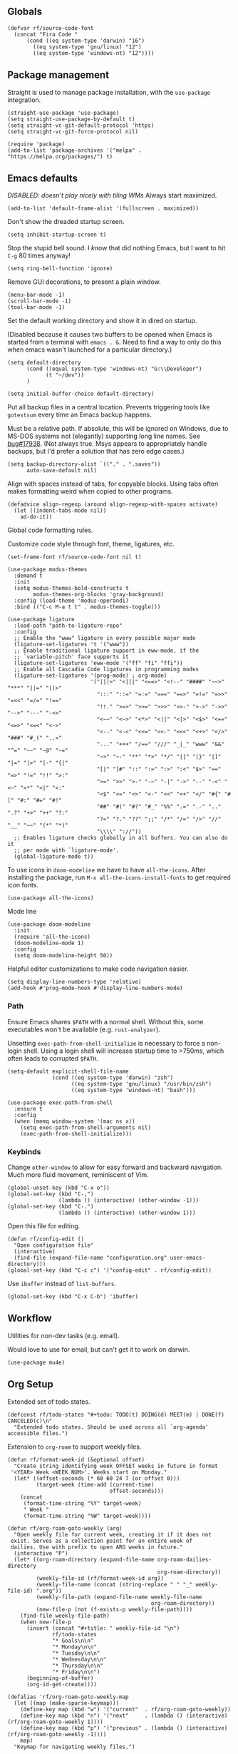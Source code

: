 #+PROPERTY: header-args  :tangle configuration.el
#+PROPERTY: header-args+ :eval never
#+PROPERTY: header-args+ :exports code

** Globals

#+begin_src elisp
  (defvar rf/source-code-font
    (concat "Fira Code "
	    (cond ((eq system-type 'darwin) "16")
		  ((eq system-type 'gnu/linux) "12")
		  ((eq system-type 'windows-nt) "12"))))
#+end_src

** Package management
Straight is used to manage package installation, with the
=use-package= integration.

#+begin_src elisp
  (straight-use-package 'use-package)
  (setq straight-use-package-by-default t)
  (setq straight-vc-git-default-protocol 'https)
  (setq straight-vc-git-force-protocol nil)

  (require 'package)
  (add-to-list 'package-archives '("melpa" . "https://melpa.org/packages/") t)
#+end_src

** Emacs defaults

/DISABLED: doesn't play nicely with tiling WMs/
Always start maximized.

#+begin_src elisp :tangle no
  (add-to-list 'default-frame-alist '(fullscreen . maximized))
#+end_src

Don't show the dreaded startup screen.

#+begin_src elisp
  (setq inhibit-startup-screen t)
#+end_src

Stop the stupid bell sound. I /know/ that did nothing Emacs, but I want
to hit =C-g= 80 times anyway!
#+begin_src elisp
  (setq ring-bell-function 'ignore)
#+end_src

Remove GUI decorations, to present a plain window.

#+begin_src elisp
  (menu-bar-mode -1)
  (scroll-bar-mode -1)
  (tool-bar-mode -1)
#+end_src

Set the default working directory and show it in dired on startup.

(Disabled because it causes two buffers to be opened when Emacs is started from a terminal with =emacs . &=. Need to find a way to only do this when emacs wasn't launched for a particular directory.)

#+begin_src elisp :tangle no
  (setq default-directory
		(cond ((equal system-type 'windows-nt) "G:\\Developer")
			  (t "~/dev"))
		)

  (setq initial-buffer-choice default-directory)
#+end_src

Put all backup files in a central location. Prevents triggering tools like =gotestsum= every time an Emacs backup happens.

Must be a relative path. If absolute, this will be ignored on Windows, due to MS-DOS systems not (elegantly) supporting long line names. See [[https://lists.gnu.org/archive/html/bug-gnu-emacs/2014-07/msg00160.html][bug#17938]]. (Not always true. Msys appears to appropriately handle backups, but I'd prefer a solution that has zero edge cases.)

#+begin_src elisp
  (setq backup-directory-alist `(("." . ".saves"))
        auto-save-default nil)
#+end_src

Align with spaces instead of tabs, for copyable blocks. Using tabs often makes formatting weird when copied to other programs.
#+begin_src elisp
  (defadvice align-regexp (around align-regexp-with-spaces activate)
    (let ((indent-tabs-mode nil))
      ad-do-it))
#+end_src

Global code formatting rules.

Customize code style through font, theme, ligatures, etc.

#+begin_src elisp
  (set-frame-font rf/source-code-font nil t)

  (use-package modus-themes
    :demand t
    :init
    (setq modus-themes-bold-constructs t
          modus-themes-org-blocks 'gray-background)
    :config (load-theme 'modus-operandi)
    :bind (("C-c M-a t t" . modus-themes-toggle)))

  (use-package ligature
    :load-path "path-to-ligature-repo"
    :config
    ;; Enable the "www" ligature in every possible major mode
    (ligature-set-ligatures 't '("www"))
    ;; Enable traditional ligature support in eww-mode, if the
    ;; `variable-pitch' face supports it
    (ligature-set-ligatures 'eww-mode '("ff" "fi" "ffi"))
    ;; Enable all Cascadia Code ligatures in programming modes
    (ligature-set-ligatures '(prog-mode) ; org-mode)
                            '("|||>" "<|||" "<==>" "<!--" "####" "~~>" "***" "||=" "||>"
                              ":::" "::=" "=:=" "===" "==>" "=!=" "=>>" "=<<" "=/=" "!=="
                              "!!." ">=>" ">>=" ">>>" ">>-" ">->" "->>" "-->" "---" "-<<"
                              "<~~" "<~>" "<*>" "<||" "<|>" "<$>" "<==" "<=>" "<=<" "<->"
                              "<--" "<-<" "<<=" "<<-" "<<<" "<+>" "</>" "###" "#_(" "..<"
                              "..." "+++" "/==" "///" "_|_" "www" "&&" "^=" "~~" "~@" "~="
                              "~>" "~-" "**" "*>" "*/" "||" "|}" "|]" "|=" "|>" "|-" "{|"
                              "[|" "]#" "::" ":=" ":>" ":<" "$>" "==" "=>" "!=" "!!" ">:"
                              ">=" ">>" ">-" "-~" "-|" "->" "--" "-<" "<~" "<*" "<|" "<:"
                              "<$" "<=" "<>" "<-" "<<" "<+" "</" "#{" "#[" "#:" "#=" "#!"
                              "##" "#(" "#?" "#_" "%%" ".=" ".-" ".." ".?" "+>" "++" "?:"
                              "?=" "?." "??" ";;" "/*" "/=" "/>" "//" "__" "~~" "(*" "*)"
                              "\\\\" "://"))
    ;; Enables ligature checks globally in all buffers. You can also do it
    ;; per mode with `ligature-mode'.
    (global-ligature-mode t))
#+end_src

To use icons in =doom-modeline= we have to have =all-the-icons=. After installing the package, run =M-x all-the-icons-install-fonts= to get required icon fonts.
#+begin_src elisp
  (use-package all-the-icons)
#+end_src

Mode line
#+begin_src elisp
  (use-package doom-modeline
    :init
    (require 'all-the-icons)
    (doom-modeline-mode 1)
    :config
    (setq doom-modeline-height 50))
#+end_src

Helpful editor customizations to make code navigation easier.

#+begin_src elisp
  (setq display-line-numbers-type 'relative)
  (add-hook #'prog-mode-hook #'display-line-numbers-mode)
#+end_src

*** Path

Ensure Emacs shares =$PATH= with a normal shell. Without this, some executables won't be
available (e.g. =rust-analyzer=).

Unsetting =exec-path-from-shell-initialize= is necessary to force a
non-login shell. Using a login shell will increase startup time to
>750ms, which often leads to corrupted =$PATH=.

#+begin_src elisp
  (setq-default explicit-shell-file-name
                (cond ((eq system-type 'darwin) "zsh")
                      ((eq system-type 'gnu/linux) "/usr/bin/zsh")
                      ((eq system-type 'windows-nt) "bash")))

  (use-package exec-path-from-shell
    :ensure t
    :config
    (when (memq window-system '(mac ns x))
      (setq exec-path-from-shell-arguments nil)
      (exec-path-from-shell-initialize)))
#+end_src

*** Keybinds

Change =other-window= to allow for easy forward and backward
navigation. Much more fluid movement, reminiscent of Vim.

#+begin_src elisp
  (global-unset-key (kbd "C-x o"))
  (global-set-key (kbd "C-,")
				  (lambda () (interactive) (other-window -1)))
  (global-set-key (kbd "C-.")
				  (lambda () (interactive) (other-window 1)))
#+end_src

Open this file for editing.

#+begin_src elisp
  (defun rf/config-edit ()
    "Open configuration file"
    (interactive)
    (find-file (expand-file-name "configuration.org" user-emacs-directory)))
  (global-set-key (kbd "C-c c") '("config-edit" . rf/config-edit))
#+end_src

Use =ibuffer= instead of =list-buffers=.
#+begin_src elisp
  (global-set-key (kbd "C-x C-b") 'ibuffer)
#+end_src

** Workflow
Utilities for non-dev tasks (e.g. email).

Would love to use for email, but can't get it to work on darwin.
#+begin_src elisp :tangle no
  (use-package mu4e)
#+end_src

** Org Setup
Extended set of todo states.
#+begin_src elisp
  (defconst rf/todo-states "#+todo: TODO(t) DOING(d) MEET(m) | DONE(f) CANCELED(c)\n"
    "Extended todo states. Should be used across all `org-agenda' accessible files.")
#+end_src

Extension to =org-roam= to support weekly files.
#+begin_src elisp
  (defun rf/format-week-id (&optional offset)
    "Create string identifying week OFFSET weeks in future in format
   '<YEAR> Week <WEEK NUM>'. Weeks start on Monday."
    (let* ((offset-seconds (* 60 60 24 7 (or offset 0)))
           (target-week (time-add (current-time)
                                  offset-seconds)))
      (concat
       (format-time-string "%Y" target-week)
       " Week "
       (format-time-string "%W" target-week))))

  (defun rf/org-roam-goto-weekly (arg)
    "Open weekly file for current week, creating it if it does not
   exist. Serves as a collection point for an entire week of
   dailies. Use with prefix to open ARG weeks in future."
    (interactive "P")
    (let* ((org-roam-directory (expand-file-name org-roam-dailies-directory
                                                 org-roam-directory))
           (weekly-file-id (rf/format-week-id arg))
           (weekly-file-name (concat (string-replace " " "_" weekly-file-id) ".org"))
           (weekly-file-path (expand-file-name weekly-file-name
                                               org-roam-directory))
           (new-file-p (not (f-exists-p weekly-file-path))))
      (find-file weekly-file-path)
      (when new-file-p
        (insert (concat "#+title: " weekly-file-id "\n")
                rf/todo-states
                "* Goals\n\n"
                "* Monday\n\n"
                "* Tuesday\n\n"
                "* Wednesday\n\n"
                "* Thursday\n\n"
                "* Friday\n\n")
        (beginning-of-buffer)
        (org-id-get-create))))

  (defalias 'rf/org-roam-goto-weekly-map
    (let ((map (make-sparse-keymap)))
      (define-key map (kbd "w") '("current"  . rf/org-roam-goto-weekly))
      (define-key map (kbd "n") '("next"     . (lambda () (interactive) (rf/org-roam-goto-weekly 1))))
      (define-key map (kbd "p") '("previous" . (lambda () (interactive) (rf/org-roam-goto-weekly -1))))
      map)
    "Keymap for navigating weekly files.")
#+end_src

Update agenda files. Setting them on startup won't take into account
new files that are created in a session. Since I tend to keep a single
Emacs running for days, that would be a problem.
#+begin_src elisp
  (defun rf/org-agenda-set-agenda-files ()
    "Update `org-agenda-files' to include all org-roam files."
    (interactive)
    (setq org-agenda-files (append (directory-files "~/org/work" t ".org$")
                                   (directory-files "~/org/roam/daily" t ".org$"))))
#+end_src

Org roam for Zettelkasten and roam UI to explore in browser, similar to Obsidian GUI.
#+begin_src elisp
  (use-package org-roam
    :custom
    (org-roam-directory (file-truename "~/org/roam"))
    (org-roam-dailies-directory (file-truename "~/org/roam/daily"))
    (org-roam-dailies-capture-templates `(("d" "default" entry "* %?" :target
                                           (file+head "%<%Y-%m-%d>.org"
                                                      ,(concat rf/todo-states "\n"
                                                               "#+title: %<%Y-%m-%d>" "\n\n"
                                                               "* Highlights" "\n")))))
    :bind (("C-c n l" . org-roam-buffer-toggle)
           ("C-c n f" . org-roam-node-find)
           ("C-c n i" . org-roam-node-insert)
           ;; dailies
           ;; ("C-c n y" . org-roam-dailies-goto-yesterday)
           ;; ("C-c n d" . org-roam-dailies-goto-today)
           ;; ("C-c n t" . org-roam-dailies-goto-tomorrow)
           ("C-c n w" . rf/org-roam-goto-weekly-map)
           ("C-c n a" . (lambda () (interactive)
                          (find-file (file-truename "~/org/work/daily.org"))))
           ;; agenda (really doesn't belong here, but 'C-c a' is taken)
           ("C-c n r" . rf/org-agenda-set-agenda-files))
    :bind-keymap
    ("C-c n d" . org-roam-dailies-map)
    :config
    (require 'org-roam-dailies)
    (org-roam-setup)
    (org-roam-db-autosync-mode))

  (use-package org-roam-ui
    :after org-roam
    :config
    (setq org-roam-ui-sync-theme t
          org-roam-ui-follow t
          org-roam-ui-update-on-save t
          org-roam-ui-open-on-start t))
#+end_src

Revert =fill-paragraph=. Typically needed after exporting org to
markdown with =org-pandoc-export-to-commonmark=. Taken from [[https://www.emacswiki.org/emacs/UnfillParagraph][EmacsWiki]].
#+begin_src elisp
  (defun rf/unfill-paragraph ()
    "Takes a multi-line paragraph and makes it into a single line of text."
    (interactive)
    (let ((fill-column (point-max)))
      (fill-paragraph nil)))

  (global-set-key (kbd "M-Q") 'rf/unfill-paragraph)
#+end_src

Org table keymap.
#+begin_src elisp
  (defalias 'rf/org-table-map
    (let ((map (make-sparse-keymap)))
      (define-key map (kbd "c") 'org-table-insert-column)
      (define-key map (kbd "h") 'org-table-insert-hline)
      (define-key map (kbd "r") 'org-table-insert-row)
      (define-key map (kbd "s") 'org-table-sort-lines)
      map)
    "Bindings for editing org tables.")
#+end_src

#+begin_src elisp
  (defun rf/configure-org ()
    ;; vars
    (setq org-pretty-entities t
          org-hide-leading-star t
          org-hide-emphasis-markers t
          org-log-done t
          org-startup-indented t)

    (require 'org-id)
    (add-to-list 'org-modules 'org-id)
    (setq org-id-link-to-org-use-id t)

    ;; keybinds
    (unbind-key (kbd "C-,") org-mode-map)
    (define-key org-mode-map (kbd "C-c f b") 'org-indent-block)
    (define-key org-mode-map (kbd "C-c i") 'org-toggle-inline-images)
    (define-key org-mode-map (kbd "C-c a") 'org-agenda)
    (define-key org-mode-map (kbd "C-c t") 'rf/org-table-map)
    (define-key org-mode-map (kbd "C-c l i") 'org-insert-last-stored-link)
    (define-key org-mode-map (kbd "C-c l l") 'org-insert-link)
    (define-key org-mode-map (kbd "C-c l s") 'org-id-store-link)

    ;; babel languages
    (org-babel-do-load-languages 'org-babel-load-languages
                                 '((shell   . t)
                                   (dot     . t)
                                   (d2      . t)
                                   (mermaid . t)))

    ;; style
    (variable-pitch-mode)
    (visual-line-mode)
    (let* ((variable-tuple
            (cond ((x-list-fonts "ETBembo")      '(:font "ETBembo"))
                  ((x-family-fonts "Sans Serif") '(:family "Sans Serif"))
                  (nil (warn "Cannot find a Sans Serif Font.  Install Source Sans Pro."))))
           (base-font-color     (face-foreground 'default nil 'default))
           (headline           `(:inherit default :weight bold :foreground ,base-font-color)))
      (custom-theme-set-faces
       'user
       `(variable-pitch ((t (,@variable-tuple :height 180 :weight thin))))
       `(fixed-pitch ((t (:font ,rf/source-code-font :height 180))))
       `(org-level-8 ((t (,@headline ,@variable-tuple))))
       `(org-level-7 ((t (,@headline ,@variable-tuple))))
       `(org-level-6 ((t (,@headline ,@variable-tuple))))
       `(org-level-5 ((t (,@headline ,@variable-tuple))))
       `(org-level-4 ((t (,@headline ,@variable-tuple :height 1.1))))
       `(org-level-3 ((t (,@headline ,@variable-tuple :height 1.25))))
       `(org-level-2 ((t (,@headline ,@variable-tuple :height 1.5))))
       `(org-level-1 ((t (,@headline ,@variable-tuple :height 1.75))))
       `(org-document-title ((t (,@headline ,@variable-tuple :height 2.0 :underline nil))))
       '(org-code ((t (:inherit (shadow fixed-pitch)))))
       '(org-block ((t (:inherit fixed-pitch))))
       '(org-document-info ((t (:foreground "dark orange"))))
       '(org-document-info-keyword ((t (:inherit (shadow fixed-pitch)))))
       '(org-indent ((t (:inherit (org-hide fixed-pitch)))))
       '(org-link ((t (:foreground "royal blue" :underline t))))
       '(org-meta-line ((t (:inherit (font-lock-comment-face fixed-pitch)))))
       '(org-property-value ((t (:inherit fixed-pitch))) t)
       '(org-special-keyword ((t (:inherit (font-lock-comment-face fixed-pitch)))))
       '(org-table ((t (:inherit fixed-pitch :foreground "#83a598"))))
       '(org-tag ((t (:inherit (shadow fixed-pitch) :weight bold :height 0.8))))
       '(org-verbatim ((t (:inherit (shadow fixed-pitch))))))))

  (add-hook #'org-mode-hook #'rf/configure-org)
  (rf/org-agenda-set-agenda-files)
#+end_src

Pandoc-powered exporter. Helpful for Markdown, as the default exporter doesn't add language to source blocks in exported document.
#+begin_src elisp
  (use-package ox-pandoc)
#+end_src

Graphviz is used in my Zettelkasten to create diagrams.
#+begin_src elisp
  (use-package graphviz-dot-mode)
#+end_src

** Utilities
*** Buffer Keymap
All of the functionality under =C-c C-b=. It's buffer-specific.

Run =multi-occur= in the current buffer only.
#+begin_src elisp
  (defun rf/multi-occur (regexp)
    "Run MULTI-OCCUR in the active buffer."
    (interactive "sSearch regexp: ")
    (multi-occur `(,(current-buffer)) regexp))
#+end_src

Setup a keymap for all buffer-specific commands.
#+begin_src elisp
  (global-set-key (kbd "C-c C-b") 'rf/buffer-map)

  (defalias 'rf/buffer-map
    (let ((map (make-sparse-keymap)))
      (define-key map (kbd "s") 'rf/multi-occur)
      map)
    "Bindings for current buffer.")
#+end_src

*** Quality of Life packages

#+begin_src elisp
  (use-package magit
	:ensure t)
  (use-package which-key
	:ensure t
	:config
	(which-key-mode))
#+end_src

Support for multiple cursors, similar to other modern editors (e.g. VS Code).

While using multiple cursors =C-j= must be used for newlines.
#+begin_src elisp
  (use-package multiple-cursors
    :bind (("C-M-n" . 'mc/mark-next-like-this)
           ("C-M-k" . 'mc/skip-to-next-like-this)
           ("C-M-p" . 'mc/unmark-previous-like-this))
    :custom ((mc/always-run-for-all t)))
#+end_src

Conditionally rebind a key when a given predicate is true. Useful for overriding an existing keybind only in very specific situations (e.g. when mark is set).

Ran into issues using this for =multiple-cursors=, so not 100% it works perfectly. Leaving here for now though, as it has the potential to be quite useful.

Modified from [[https://stackoverflow.com/a/16323678/21591799][this Stack Overflow answer]].
#+begin_src elisp
  (defmacro rf/define-key-with-fallback (keymap key def condition)
    "Binds KEY to definition DEF in KEYMAP. Binding is only active
     when CONDITION is true."
    `(define-key ,keymap ,key
       (lambda () (interactive)
	 (if ,condition (progn ,def (print "overridden"))
	   (call-interactively (key-binding ,key))))))
#+end_src

Highlight =TODO= and =NOTE= comments. This needs to be manually added as a hook on target major modes. It is not enabled globally.
#+begin_src elisp
  (defun rf/buffer-highlight-todo (&optional buf)
    "Enable highlighting of TODO/NOTE comments in BUF. Will target
     active buffer when BUF is not provided."
    (interactive)
    (or buf (setq buf (current-buffer)))
    (with-current-buffer buf
      (hi-lock-face-phrase-buffer "TODO" 'modus-themes-intense-magenta)
      (hi-lock-face-phrase-buffer "NOTE" 'bold)))
#+end_src

Open a side buffer containing a list of all =TODO= comments in current buffer.

#+begin_src elisp
  (defun rf/todo-open-list (&optional nlines)
    "Do a `projectile-multi-occur' for all TODOs in project."
    (interactive "P")
    (let ((project (projectile-acquire-root)))
      (multi-occur (projectile-project-buffers project)
		   "TODO"
		   nlines)))
#+end_src

*** TODO filter out non-code buffers

** Terminal

Eshell is nice, but it doesn't play well with tools that expect a "full-featured" terminal. Using =ansi-term= doesn't work too well in those cases either. (See =bacon test=, for example.)

#+begin_src elisp
  (unless (eq system-type 'windows-nt)
    (use-package vterm
      :custom ((vterm-shell "zsh"))))
#+end_src

** Completion

Ivy. It's better than Ido, but who knows about helm...

In this context, "completion" refers to interactions with the
minibuffer and eshell. LSP completion is not handled by ivy.

#+begin_src elisp
  (use-package ivy
	:ensure t
	:config
	(ivy-mode))
#+end_src

** LSP
#+begin_src elisp
  (use-package company
    :hook (prog-mode . company-mode))

  (use-package external-completion
    :straight (:type git
	       :host github
	       :repo "emacs-straight/external-completion"))

  (use-package eglot
    :bind (("C-c l r" . eglot-rename)
	   ("C-c l d" . eglot-find-declaration)
	   ("C-c l i" . eglot-find-implementation)
	   ("C-c l t" . eglot-find-typeDefinition)
	   ("C-c l a" . eglot-code-actions)
	   ("M-n" . flymake-goto-next-error)
	   ("M-p" . flymake-goto-prev-error))
    :after (company external-completion))
#+end_src

** Projectile
Package =rg= is required for projectile-ripgrep.

#+begin_src elisp
  (use-package rg)
  (use-package projectile
    :bind ("C-c p" . projectile-command-map)
    :init
    (projectile-mode +1)
    (projectile-register-project-type 'go '("go.mod")
				      :project-file "go.mod"
				      :compile "go build"
				      :test "go test"
				      :run "go run ./..."
				      :test-suffix "_test.go"))
#+end_src

** Syntax checks

*** TODO how do I plug in extra tools to flycheck
*** TODO better keybinds to quickly jump between errors

#+begin_src elisp :tangle no
  (use-package flycheck
	:bind
	(("M-p" . flycheck-previous-error)
	 ("M-n" . flycheck-next-error)))
#+end_src

** Snippets

Yasnippet isn't configured with any snippets by default, so we have to create them ourselves or use another package.

Luckily, there is a fairly comprehensive one. =M-x yas-describe-tables= provides a list of available snippets.

#+begin_src elisp
  (use-package yasnippet-snippets)
#+end_src

Yasnippet itself is enabled as a per-mode minor-mode, using hooks. It can also be setup as a global mode.

#+begin_src elisp
  (use-package yasnippet
    :bind (:map yas-minor-mode-map
		("M-/" . yas-expand)
		("TAB" . nil))
    :config (yas-reload-all))
#+end_src

** Treesitter (Disabled)

The following only works with Emacs 29+. Follow [[https://git.savannah.gnu.org/cgit/emacs.git/tree/admin/notes/tree-sitter/starter-guide?h=feature/tree-sitter][this guide]] to setup
tree-sitter.

This still has a huge drawback: it replaces language modes with
tree-sitter equivalents. This would sound great, except the
replacement modes are not yet full-featured. For example, =go-ts-mode=
has improper highlighting, indentation, and requires separate
configuration to =go-mode=.

#+begin_src elisp :tangle no
  (defun treesit-install-all-languages ()
	"Install all languages specified by `treesit-language-source-alist'."
	(interactive)
	(let ((languages (mapcar 'car treesit-language-source-alist)))
	  (dolist (lang languages)
		(treesit-install-language-grammar lang)
		(message "`%s' parser was installed." lang)
		(sit-for 0.75))))

  (defun treesit-initialize ()
	"Initialize tree-sitter."
	(interactive)
	(setq treesit-extra-load-path '("~/dev/tree-sitter-module/dist"))
	(setq treesit-language-source-alist
		  '((bash . ("https://github.com/tree-sitter/tree-sitter-bash"))
			(c . ("https://github.com/tree-sitter/tree-sitter-c"))
			(cpp . ("https://github.com/tree-sitter/tree-sitter-cpp"))
			(go . ("https://github.com/tree-sitter/tree-sitter-go"))
			(gomod . ("https://github.com/camdencheek/tree-sitter-go-mod"))
			(json . ("https://github.com/tree-sitter/tree-sitter-json"))
			(make . ("https://github.com/alemuller/tree-sitter-make"))
			(python . ("https://github.com/tree-sitter/tree-sitter-python"))
			(rust . ("https://github.com/tree-sitter/tree-sitter-rust"))
			(toml . ("https://github.com/tree-sitter/tree-sitter-toml"))))
	(when (treesit-available-p)
	  (require 'treesit)
	  ;; (treesit-install-all-languages)
	  (when (treesit-ready-p 'go t)
		(add-to-list 'major-mode-remap-alist '(go-mode . go-ts-mode)))))

  (when (and (not (version< emacs-version "29"))
			 (treesit-available-p))
	(treesit-initialize)
	(use-package tester
	  :ensure t
	  :straight (tester
				 :type git
				 :host github
				 :repo "randall-fulton/tester.el")))
#+end_src

** C
#+begin_src elisp
  (use-package company-ctags)
#+end_src

Align macros so that line-ending backslashes are aligned.
#+begin_src elisp
  (defun rf/c-align-macro (begin end)
    (interactive "r")
    (align-regexp
     begin
     end
     "\\(\\s-*\\)\\\\[[:space:]]*$"
     1 1 nil))
#+end_src

Formatting keybinds. (Not working. Can't remember how. :shrug)
#+begin_src elisp :tangle no
  (defalias 'rf/c-format-map
    (let ((map (make-sparse-keymap)))
      (define-key map (kbd "m") 'rf/c-align-macro)
      map)
    "Bindings for formatting various C constructs.")
#+end_src

#+begin_src elisp
  (defun rf/setup-c-mode ()
    "Setup c-mode"
    (add-hook 'c-mode-hook #'yas-minor-mode)
    (add-hook 'c-mode-hook #'company-mode)
    (add-hook 'c-mode-hook #'company-ctags-auto-setup)
    (add-hook 'c-mode-hook
	      (lambda ()
		(define-key c-mode-map
		  (kbd "C-c f m")
		  'rf/c-align-macro))))

  (rf/setup-c-mode)
#+end_src

** Diagrams
Various text-to-diagram languages.
#+begin_src elisp
  (let (executable (executable-find "d2"))
    (use-package d2-mode
      :if executable)
    (use-package ob-d2
      :if executable
      :custom
      (ob-d2-command executable)))
#+end_src

#+begin_src elisp
  (let ((executable (executable-find "mmdc")))
    (use-package mermaid-mode
      :if executable)
    (use-package ob-mermaid
      :if executable
      :custom
      (ob-mermaid-cli-path executable)))
#+end_src

** Docker

#+begin_src elisp
  (use-package dockerfile-mode)
#+end_src

** GLSL

#+begin_src elisp
  (use-package glsl-mode)
#+end_src

** GraphQL
#+begin_src elisp
  (use-package graphql-mode)
#+end_src

** Go

**** TODO use =gofumpt= on-save

**** TODO add snippet for =t.Run()=

**** TODO use =gotestsum= for auto-testing

#+begin_src elisp
  (use-package go-mode
    :bind (("C-c C-c C-c" . tester-run-current-test)
           ("C-c C-c f" . gofmt))
    :config
    ;; (add-hook 'go-mode-hook #'lsp-deferred)
    ;; (add-hook 'before-save-hook #'lsp-format-buffer)
    ;; (add-hook 'before-save-hook #'lsp-organize-imports)
    (add-hook 'before-save-hook #'gofmt-before-save)
    (add-hook 'go-mode-hook #'yas-minor-mode)
    :custom
    (gofmt-command "goimports"))

  (use-package ob-go
    :straight (ob-go
	       :type git
	       :host github
	       :repo "pope/ob-go"))
#+end_src

Support for using =delve= with the Grand Unified Debugger.
#+begin_src elisp
  (use-package go-dlv)
#+end_src

To support files with build-tags in lsp-mode, use something like the following in dir-locals.
#+begin_src lisp-data :export none :tangle no
   ((go-mode . (lsp-gopls-build-flags . ["-tags=unit,integration"])))
#+end_src

** Haskell

#+begin_src elisp
  (use-package haskell-mode
	:config
	;; (add-hook 'haskell-mode-hook #'lsp-deferred)
	(add-hook 'haskell-mode-hook #'flycheck-mode)
	:init
	;; (use-package lsp-haskell)
	(use-package hindent))
#+end_src

** Lisp

#+begin_src elisp
  (use-package parinfer-rust-mode
    :hook (emacs-lisp-mode lisp-mode geiser-mode))

  (use-package slime
    :init
    (setq inferior-lisp-program "sbcl --dynamic-space-size 4096")
    (setq browse-url-handlers
          '(("hyperspec" . eww-browse-url)
            ("." . browse-url-default-browser))))
#+end_src

#+begin_src elisp
  (use-package geiser)

  (use-package geiser-guile)
#+end_src

Parinfer doesn't work well with other minor modes that manage whitespace. If we don't disable =indent-tabs-mode=, really strange behavior happens when editing Lisp.
#+begin_src elisp
  (defun rf/disable-indent-tabs-for-lisp (mode-hooks)
    "Disable indent-tabs-mode for all MODE-HOOKS."
    (dolist (hook mode-hooks)
      (add-hook hook #'(lambda() (indent-tabs-mode -1)))))
  (rf/disable-indent-tabs-for-lisp '(emacs-lisp-mode-hook lisp-mode-hook))
#+end_src

** Nix

#+begin_src elisp
  (use-package nix-mode)
#+end_src

** Protobuf
#+begin_src elisp
  (use-package protobuf-mode)
#+end_src

** Python

#+begin_src elisp
  ;; (use-package lsp-pyright
  ;;   :hook (python-mode . (lambda ()
  ;; 			 (require 'lsp-pyright)
  ;; 			 (lsp))))

  (use-package python-black
    :after python
    :hook (python-mode . python-black-on-save-mode-enable-dwim))
#+end_src

** Odin

#+begin_src elisp :tangle no
  (use-package odin-mode
    :straight
    (odin-mode :type git :host github :repo "mattt-b/odin-mode")
    :config
    (setq-default lsp-auto-guess-root t)
    (defvar lsp-language-id-configuration '((odin-mode . "odin")))
    (lsp-register-client
     (make-lsp-client :new-connection (lsp-stdio-connection "g:/Developer/odin/ols/ols.exe")
		      :major-modes '(odin-mode)
		      :server-id 'ols
		      :multi-root t)))
    ;; (add-hook 'odin-mode-hook #'lsp-deferred))
#+end_src

** Ruby

#+begin_src elisp
  ;; ;; (add-hook 'ruby-mode-hook #'lsp-deferred)
#+end_src

** Rust
Lookup a =std= identifier on Rust docs. Necessary because =rustic='s Org integration doesn't work on Windows. Unfortunately, this doesn't work either because =eww= can't understand the Rust docs site (angrily shakes fist at JavaScript).
#+begin_src elisp :tangle no
  (defun rf/rust-search ()
    "Search for identifier under cursor."
    (interactive)
    (let ((term (thing-at-point 'word 'no-properties)))
      (eww (format "https://doc.rust-lang.org/std/index.html?search=%s" term))))
#+end_src

When using =tracing= and =tracing_subscriber= crates, logs have ANSI escape codes by default. The following function will parse those in a given buffer and convert them to Emacs faces. This can be added to =compilation-finish-functions= to parse all ANSI sequences after compilation completes.
#+begin_src elisp
  (require 'ansi-color)
  (defun rf/display-ansi-colors-in-buffer (&optional buf)
    "Enable ANSI colors in BUF"
    (interactive)
    (or buf (setq buf (current-buffer)))
    (let ((inhibit-read-only t))
      (with-current-buffer buf
	(ansi-color-apply-on-region (point-min) (point-max)))))
#+end_src

#+begin_src elisp
  (use-package rustic
    :custom
    (rustic-lsp-client 'eglot)
    :config
    (add-hook 'rust-mode-hook #'eglot-ensure)
    (add-hook 'rust-mode-hook #'yas-minor-mode)
    (add-hook 'compilation-finish-functions
              #'(lambda (buf &rest ignored)
                  (rf/display-ansi-colors-in-buffer buf))))
#+end_src

*** TODO use =bacon= for auto-testing
*** TODO update struct/enum snippets to auto-derive =Debug=

** Typescript
#+begin_src elisp
  (use-package typescript-mode)
#+end_src

** Yaml

#+begin_src elisp
  (use-package yaml-mode)
#+end_src
